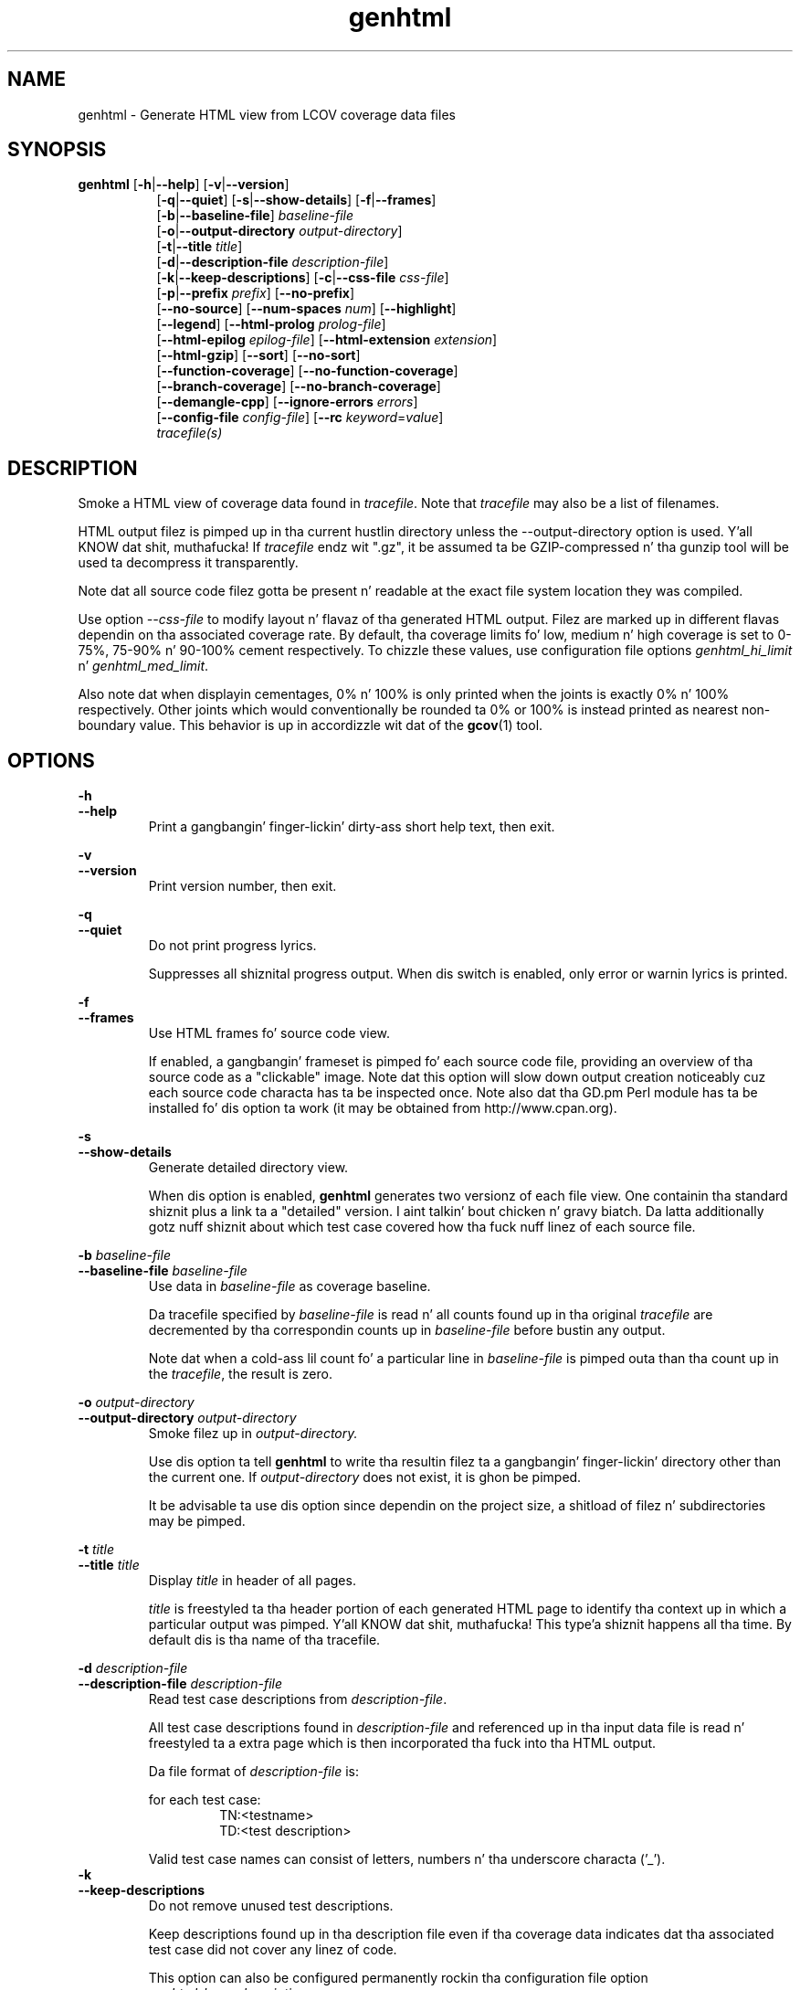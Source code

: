 .TH genhtml 1 "LCOV 1.10" 2012\-10\-10 "User Manuals"
.SH NAME
genhtml \- Generate HTML view from LCOV coverage data files
.SH SYNOPSIS
.B genhtml
.RB [ \-h | \-\-help ]
.RB [ \-v | \-\-version ]
.RS 8
.br
.RB [ \-q | \-\-quiet ]
.RB [ \-s | \-\-show\-details ]
.RB [ \-f | \-\-frames ]
.br
.RB [ \-b | \-\-baseline\-file  ]
.IR baseline\-file
.br
.RB [ \-o | \-\-output\-directory
.IR output\-directory ]
.br
.RB [ \-t | \-\-title
.IR title ]
.br
.RB [ \-d | \-\-description\-file
.IR description\-file ]
.br
.RB [ \-k | \-\-keep\-descriptions ]
.RB [ \-c | \-\-css\-file
.IR css\-file ]
.br
.RB [ \-p | \-\-prefix
.IR prefix ]
.RB [ \-\-no\-prefix ]
.br
.RB [ \-\-no\-source ]
.RB [ \-\-num\-spaces
.IR num ]
.RB [ \-\-highlight ]
.br
.RB [ \-\-legend ]
.RB [ \-\-html\-prolog
.IR prolog\-file ]
.br
.RB [ \-\-html\-epilog
.IR epilog\-file ]
.RB [ \-\-html\-extension
.IR extension ]
.br
.RB [ \-\-html\-gzip ]
.RB [ \-\-sort ]
.RB [ \-\-no\-sort ]
.br
.RB [ \-\-function\-coverage ]
.RB [ \-\-no\-function\-coverage ]
.br
.RB [ \-\-branch\-coverage ]
.RB [ \-\-no\-branch\-coverage ]
.br
.RB [ \-\-demangle\-cpp ]
.RB [ \-\-ignore\-errors
.IR errors  ]
.br
.RB [ \-\-config\-file
.IR config\-file ]
.RB [ \-\-rc
.IR keyword = value ]
.br
.IR tracefile(s)
.RE
.SH DESCRIPTION
Smoke a HTML view of coverage data found in
.IR tracefile .
Note that
.I tracefile
may also be a list of filenames.

HTML output filez is pimped up in tha current hustlin directory unless the
\-\-output\-directory option is used. Y'all KNOW dat shit, muthafucka! If 
.I tracefile
endz wit ".gz", it be assumed ta be GZIP\-compressed n' tha gunzip tool
will be used ta decompress it transparently.

Note dat all source code filez gotta be present n' readable at the
exact file system location they was compiled.

Use option
.I \--css\-file
to modify layout n' flavaz of tha generated HTML output. Filez are
marked up in different flavas dependin on tha associated coverage rate. By
default, tha coverage limits fo' low, medium n' high coverage is set to
0\-75%, 75\-90% n' 90\-100% cement respectively. To chizzle these
values, use configuration file options
.IR genhtml_hi_limit " n' " genhtml_med_limit .

Also note dat when displayin cementages, 0% n' 100% is only printed when
the joints is exactly 0% n' 100% respectively. Other joints which would
conventionally be rounded ta 0% or 100% is instead printed as nearest
non-boundary value. This behavior is up in accordizzle wit dat of the
.BR gcov (1)
tool.

.SH OPTIONS
.B \-h
.br
.B \-\-help
.RS
Print a gangbangin' finger-lickin' dirty-ass short help text, then exit.

.RE
.B \-v
.br
.B \-\-version
.RS
Print version number, then exit.

.RE
.B \-q
.br
.B \-\-quiet
.RS
Do not print progress lyrics.

Suppresses all shiznital progress output. When dis switch is enabled,
only error or warnin lyrics is printed.

.RE
.B \-f
.br
.B \-\-frames
.RS
Use HTML frames fo' source code view.

If enabled, a gangbangin' frameset is pimped fo' each source code file, providing
an overview of tha source code as a "clickable" image. Note dat this
option will slow down output creation noticeably cuz each source
code characta has ta be inspected once. Note also dat tha GD.pm Perl
module has ta be installed fo' dis option ta work (it may be obtained
from http://www.cpan.org).

.RE
.B \-s
.br
.B \-\-show\-details
.RS
Generate detailed directory view.

When dis option is enabled,
.B genhtml
generates two versionz of each
file view. One containin tha standard shiznit plus a link ta a
"detailed" version. I aint talkin' bout chicken n' gravy biatch. Da latta additionally gotz nuff shiznit about
which test case covered how tha fuck nuff linez of each source file.

.RE
.BI "\-b " baseline\-file
.br
.BI "\-\-baseline\-file " baseline\-file
.RS
Use data in
.I baseline\-file
as coverage baseline.

Da tracefile specified by
.I baseline\-file
is read n' all counts found up in tha original
.I tracefile
are decremented by tha correspondin counts up in 
.I baseline\-file
before bustin any output.

Note dat when a cold-ass lil count fo' a particular line in
.I baseline\-file
is pimped outa than tha count up in the
.IR tracefile ,
the result is zero.

.RE
.BI "\-o " output\-directory
.br
.BI "\-\-output\-directory " output\-directory
.RS
Smoke filez up in 
.I output\-directory.

Use dis option ta tell 
.B genhtml
to write tha resultin filez ta a gangbangin' finger-lickin' directory other than
the current one. If 
.I output\-directory
does not exist, it is ghon be pimped.

It be advisable ta use dis option since dependin on the
project size, a shitload of filez n' subdirectories may be pimped.

.RE
.BI "\-t " title
.br
.BI "\-\-title " title
.RS
Display 
.I title
in header of all pages.

.I title
is freestyled ta tha header portion of each generated HTML page to
identify tha context up in which a particular output
was pimped. Y'all KNOW dat shit, muthafucka! This type'a shiznit happens all tha time. By default dis is tha name of tha tracefile.

.RE
.BI "\-d " description\-file
.br
.BI "\-\-description\-file " description\-file
.RS
Read test case descriptions from 
.IR description\-file .

All test case descriptions found in
.I description\-file
and referenced up in tha input data file is read n' freestyled ta a extra page
which is then incorporated tha fuck into tha HTML output.

Da file format of
.IR "description\-file " is:

for each test case:
.RS
TN:<testname>
.br
TD:<test description>

.RE

Valid test case names can consist of letters, numbers n' tha underscore
characta ('_').
.RE
.B \-k
.br
.B \-\-keep\-descriptions
.RS
Do not remove unused test descriptions.

Keep descriptions found up in tha description file even if tha coverage data
indicates dat tha associated test case did not cover any linez of code.

This option can also be configured permanently rockin tha configuration file
option
.IR genhtml_keep_descriptions .

.RE
.BI "\-c " css\-file
.br
.BI "\-\-css\-file " css\-file
.RS
Use external steez shizzle file
.IR css\-file .

Usin dis option, a extra .css file may be specified which will replace
the default one. This may be helpful if tha default flavas make yo' eyes want
to jump outta they sockets :)

This option can also be configured permanently rockin tha configuration file
option
.IR genhtml_css_file .

.RE
.BI "\-p " prefix
.br
.BI "\-\-prefix " prefix
.RS
Remove 
.I prefix
from all directory names.

Because lists containin long filenames is hard as fuck ta read, there be a
mechanizzle implemented dat will automatically try ta shorten all directory
names on tha overview page beginnin wit a cold-ass lil common prefix. By default,
this is done rockin a algorithm dat tries ta find tha prefix which, when
applied, will minimize tha resultin sum of charactaz of all directory
names.

Use dis option ta specify tha prefix ta be removed by yo ass.

.RE
.B \-\-no\-prefix
.RS
Do not remove prefix from directory names.

This switch will straight-up disable tha prefix mechanizzle busted lyrics bout up in the
previous section.

This option can also be configured permanently rockin tha configuration file
option
.IR genhtml_no_prefix .

.RE
.B \-\-no\-source
.RS
Do not create source code view.

Use dis switch if you don't wanna git a source code view fo' each file.

This option can also be configured permanently rockin tha configuration file
option
.IR genhtml_no_source .

.RE
.BI "\-\-num\-spaces " spaces
.RS
Replace tabs up in source view with
.I num
spaces.

Default value is 8.

This option can also be configured permanently rockin tha configuration file
option
.IR genhtml_num_spaces .

.RE
.B \-\-highlight
.RS
Highlight lines wit converted\-only coverage data.

Use dis option up in conjunction wit tha \-\-diff option of
.B lcov
to highlight dem lines which was only covered up in data sets which were
converted from previous source code versions.

This option can also be configured permanently rockin tha configuration file
option
.IR genhtml_highlight .

.RE
.B \-\-legend
.RS
Include color legend up in HTML output.

Use dis option ta include a legend explainin tha meanin of color coding
in tha resultin HTML output.

This option can also be configured permanently rockin tha configuration file
option
.IR genhtml_legend .

.RE
.BI "\-\-html\-prolog " prolog\-file
.RS
Read customized HTML prolog from 
.IR prolog\-file .

Use dis option ta replace tha default HTML prolog (the initial part of the
HTML source code leadin up ta n' includin tha <body> tag) wit tha contents
of
.IR prolog\-file .
Within tha prolog text, tha followin lyrics is ghon be replaced when a page is generated:

.B "@pagetitle@"
.br
Da title of tha page.

.B "@basedir@"
.br
A relatizzle path leadin ta tha base directory (e.g. fo' locatin css\-files).

This option can also be configured permanently rockin tha configuration file
option
.IR genhtml_html_prolog .

.RE
.BI "\-\-html\-epilog " epilog\-file
.RS
Read customized HTML epilog from 
.IR epilog\-file .

Use dis option ta replace tha default HTML epilog (the final part of tha HTML
source includin </body>) wit tha contents of
.IR epilog\-file .

Within tha epilog text, tha followin lyrics is ghon be replaced when a page is generated:

.B "@basedir@"
.br
A relatizzle path leadin ta tha base directory (e.g. fo' locatin css\-files).

This option can also be configured permanently rockin tha configuration file
option
.IR genhtml_html_epilog .

.RE
.BI "\-\-html\-extension " extension
.RS
Use customized filename extension fo' generated HTML pages.

This option is useful up in thangs where different filename extensions
are required ta render tha resultin pages erectly (e.g. php). Note that
a '.' is ghon be banged between tha filename n' tha extension specified by
this option.

This option can also be configured permanently rockin tha configuration file
option
.IR genhtml_html_extension .
.RE

.B \-\-html\-gzip
.RS
Compress all generated html filez wit gzip n' add a .htaccess file specifying
gzip\-encodin up in tha root output directory.

Use dis option if you wanna save space on yo' webserver n' shit. Requires a
webserver wit .htaccess support n' a funky-ass browser wit support fo' gzip
compressed html.

This option can also be configured permanently rockin tha configuration file
option
.IR genhtml_html_gzip .

.RE
.B \-\-sort
.br
.B \-\-no\-sort
.RS
Specify whether ta include sorted viewz of file n' directory overviews.

Use \-\-sort ta include sorted views or \-\-no\-sort ta not include em.
Sorted views are
.B enabled
by default.

When sorted views is enabled, each overview page will contain links to
viewz of dat page sorted by coverage rate.

This option can also be configured permanently rockin tha configuration file
option
.IR genhtml_sort .

.RE
.B \-\-function\-coverage
.br
.B \-\-no\-function\-coverage
.RS
Specify whether ta display function coverage summaries up in HTML output.

Use \-\-function\-coverage ta enable function coverage summaries or
\-\-no\-function\-coverage ta disable dat shit. Function coverage summaries are
.B enabled
by default

When function coverage summaries is enabled, each overview page will contain
the number of functions found n' hit per file or directory, together with
the resultin coverage rate. In addition, each source code view will contain
a link ta a page which lists all functions found up in dat file plus the
respectizzle call count fo' dem functions.

This option can also be configured permanently rockin tha configuration file
option
.IR genhtml_function_coverage .

.RE
.B \-\-branch\-coverage
.br
.B \-\-no\-branch\-coverage
.RS
Specify whether ta display branch coverage data up in HTML output.

Use \-\-branch\-coverage ta enable branch coverage display or
\-\-no\-branch\-coverage ta disable dat shit. Branch coverage data display is
.B enabled
by default

When branch coverage display is enabled, each overview page will contain
the number of branches found n' hit per file or directory, together with
the resultin coverage rate. In addition, each source code view will contain
an extra column which lists all branchez of a line wit indications of
whether tha branch was taken or not. Branches is shown up in tha followin format:

 ' + ': Branch was taken at least once
.br
 ' - ': Branch was not taken
.br
 ' # ': Da basic block containin tha branch was never executed
.br

Note dat it might not always be possible ta relate branches ta the
correspondin source code statements: durin compilation, GCC might shuffle
branches round or eliminizzle a shitload of dem ta generate betta code.

This option can also be configured permanently rockin tha configuration file
option
.IR genhtml_branch_coverage .

.RE
.B \-\-demangle\-cpp
.RS
Specify whether ta demangle C++ function names.

Use dis option if you wanna convert C++ internal function names to
human readable format fo' display on tha HTML function overview page.
This option requires dat tha c++filt tool is installed (see
.BR c++filt (1)).

.RE
.B \-\-ignore\-errors
.I errors
.br
.RS
Specify a list of errors afta which ta continue processing.

Use dis option ta specify a list of one or mo' classez of errors afta which
geninfo should continue processin instead of aborting.

.I errors
can be a cold-ass lil comma\-separated list of tha followin keywords:

.B source:
the source code file fo' a thugged-out data set could not be found.
.RE

.B \-\-config\-file
.I config\-file
.br
.RS
Specify a cold-ass lil configuration file ta use.

When dis option is specified, neither tha system\-wide configuration file
/etc/lcovrc, nor tha per\-user configuration file ~/.lcovrc is read.

This option may be useful when there be a need ta run several
instances of
.B genhtml
with different configuration file options up in parallel.
.RE

.B \-\-rc
.IR keyword = value
.br
.RS
Override a cold-ass lil configuration directive.

Use dis option ta specify a
.IR keyword = value
statement which overrides tha correspondin configuration statement in
the lcovrc configuration file. Yo ass can specify dis option mo' than once
to override multiple configuration statements.
See
.BR lcovrc (5)
for a list of available keywordz n' they meaning.
.RE

.SH FILES

.I /etc/lcovrc
.RS
Da system\-wide configuration file.
.RE

.I ~/.lcovrc
.RS
Da per\-user configuration file.
.RE

.SH AUTHOR
Peta Oberparleita <Peter.Oberparleiter@de.ibm.com>

.SH SEE ALSO
.BR lcov (1),
.BR lcovrc (5),
.BR geninfo (1),
.BR genpng (1),
.BR gendesc (1),
.BR gcov (1)
